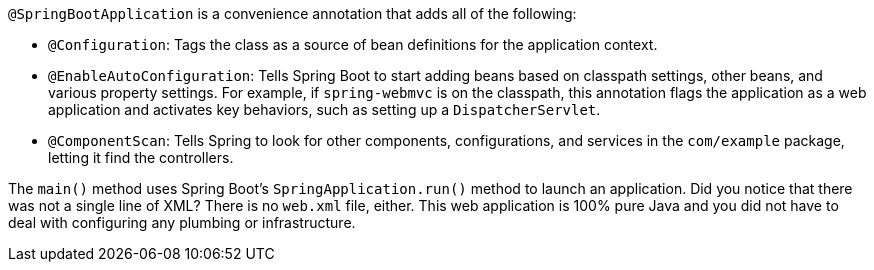 `@SpringBootApplication` is a convenience annotation that adds all of the following:

- `@Configuration`: Tags the class as a source of bean definitions for the application
context.
- `@EnableAutoConfiguration`: Tells Spring Boot to start adding beans based on classpath
settings, other beans, and various property settings. For example, if `spring-webmvc` is
on the classpath, this annotation flags the application as a web application and activates
key behaviors, such as setting up a `DispatcherServlet`.
- `@ComponentScan`: Tells Spring to look for other components, configurations, and
services in the `com/example` package, letting it find the controllers.

The `main()` method uses Spring Boot's `SpringApplication.run()` method to launch an
application. Did you notice that there was not a single line of XML? There is no `web.xml`
file, either. This web application is 100% pure Java and you did not have to deal with
configuring any plumbing or infrastructure.
